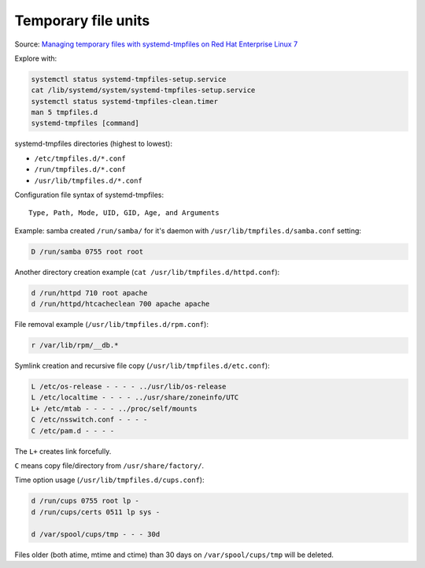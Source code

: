 
Temporary file units
====================

Source: `Managing temporary files with systemd-tmpfiles on Red Hat Enterprise Linux 7 <https://developers.redhat.com/blog/2016/09/20/managing-temporary-files-with-systemd-tmpfiles-on-rhel7/>`_

Explore with:

.. code-block:: sh

    systemctl status systemd-tmpfiles-setup.service
    cat /lib/systemd/system/systemd-tmpfiles-setup.service
    systemctl status systemd-tmpfiles-clean.timer
    man 5 tmpfiles.d
    systemd-tmpfiles [command]

systemd-tmpfiles directories (highest to lowest):

* ``/etc/tmpfiles.d/*.conf``
* ``/run/tmpfiles.d/*.conf``
* ``/usr/lib/tmpfiles.d/*.conf``

Configuration file syntax of systemd-tmpfiles::

    Type, Path, Mode, UID, GID, Age, and Arguments

Example: samba created ``/run/samba/`` for it's daemon
with ``/usr/lib/tmpfiles.d/samba.conf`` setting:

.. code-block:: sh

    D /run/samba 0755 root root

Another directory creation example (``cat /usr/lib/tmpfiles.d/httpd.conf``):

.. code-block:: sh

    d /run/httpd 710 root apache
    d /run/httpd/htcacheclean 700 apache apache

File removal example (``/usr/lib/tmpfiles.d/rpm.conf``):

.. code-block:: sh

    r /var/lib/rpm/__db.*

Symlink creation and recursive file copy (``/usr/lib/tmpfiles.d/etc.conf``):

.. code-block:: sh

    L /etc/os-release - - - - ../usr/lib/os-release
    L /etc/localtime - - - - ../usr/share/zoneinfo/UTC
    L+ /etc/mtab - - - - ../proc/self/mounts
    C /etc/nsswitch.conf - - - -
    C /etc/pam.d - - - -

The ``L+`` creates link forcefully.

``C`` means copy file/directory from ``/usr/share/factory/``.

Time option usage (``/usr/lib/tmpfiles.d/cups.conf``):

.. code-block:: sh

    d /run/cups 0755 root lp -
    d /run/cups/certs 0511 lp sys -

    d /var/spool/cups/tmp - - - 30d

Files older (both atime, mtime and ctime) than 30 days
on ``/var/spool/cups/tmp`` will be deleted.
